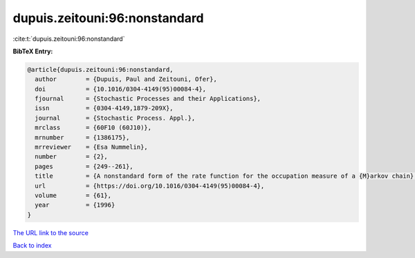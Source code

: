 dupuis.zeitouni:96:nonstandard
==============================

:cite:t:`dupuis.zeitouni:96:nonstandard`

**BibTeX Entry:**

.. code-block:: bibtex

   @article{dupuis.zeitouni:96:nonstandard,
     author        = {Dupuis, Paul and Zeitouni, Ofer},
     doi           = {10.1016/0304-4149(95)00084-4},
     fjournal      = {Stochastic Processes and their Applications},
     issn          = {0304-4149,1879-209X},
     journal       = {Stochastic Process. Appl.},
     mrclass       = {60F10 (60J10)},
     mrnumber      = {1386175},
     mrreviewer    = {Esa Nummelin},
     number        = {2},
     pages         = {249--261},
     title         = {A nonstandard form of the rate function for the occupation measure of a {M}arkov chain},
     url           = {https://doi.org/10.1016/0304-4149(95)00084-4},
     volume        = {61},
     year          = {1996}
   }

`The URL link to the source <https://doi.org/10.1016/0304-4149(95)00084-4>`__


`Back to index <../By-Cite-Keys.html>`__
